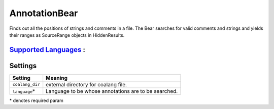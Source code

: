 **AnnotationBear**
==================

Finds out all the positions of strings and comments in a file. The Bear searches for valid comments and strings and yields their ranges as SourceRange objects in HiddenResults.

`Supported Languages <../README.rst>`_ :
-----



Settings
--------

+------------------+--------------------------------------------+
| Setting          |  Meaning                                   |
+==================+============================================+
|                  |                                            |
| ``coalang_dir``  | external directory for coalang file.       +
|                  |                                            |
+------------------+--------------------------------------------+
|                  |                                            |
| ``language``\*   | Language to be whose annotations are to be |
|                  | searched.                                  |
|                  |                                            |
+------------------+--------------------------------------------+

\* denotes required param
